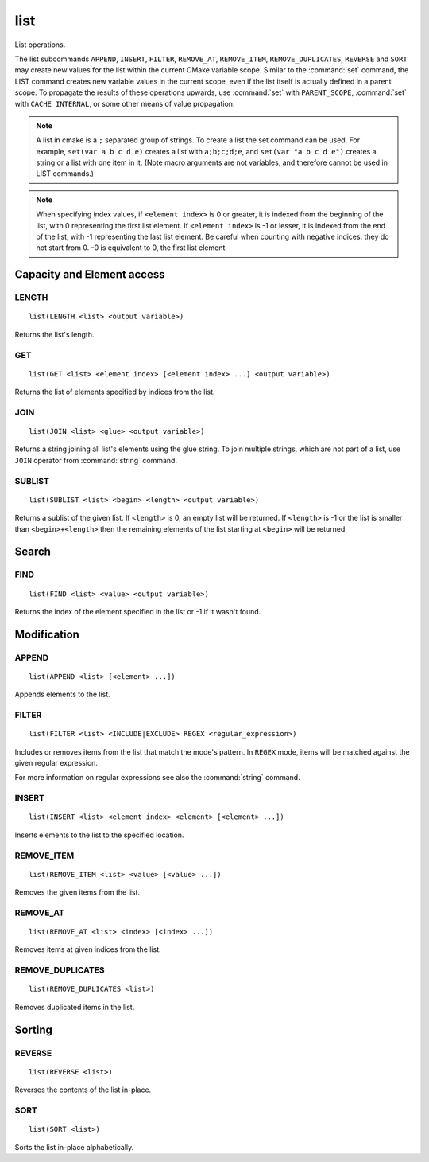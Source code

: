 list
----

.. only:: html

   .. contents::

List operations.

The list subcommands ``APPEND``, ``INSERT``, ``FILTER``, ``REMOVE_AT``,
``REMOVE_ITEM``, ``REMOVE_DUPLICATES``, ``REVERSE`` and ``SORT`` may create
new values for the list within the current CMake variable scope.  Similar to
the :command:`set` command, the LIST command creates new variable values in
the current scope, even if the list itself is actually defined in a parent
scope.  To propagate the results of these operations upwards, use
:command:`set` with ``PARENT_SCOPE``, :command:`set` with
``CACHE INTERNAL``, or some other means of value propagation.

.. note::

  A list in cmake is a ``;`` separated group of strings.  To create a
  list the set command can be used.  For example, ``set(var a b c d e)``
  creates a list with ``a;b;c;d;e``, and ``set(var "a b c d e")`` creates a
  string or a list with one item in it.   (Note macro arguments are not
  variables, and therefore cannot be used in LIST commands.)

.. note::

  When specifying index values, if ``<element index>`` is 0 or greater, it
  is indexed from the beginning of the list, with 0 representing the
  first list element.  If ``<element index>`` is -1 or lesser, it is indexed
  from the end of the list, with -1 representing the last list element.
  Be careful when counting with negative indices: they do not start from
  0.  -0 is equivalent to 0, the first list element.

Capacity and Element access
^^^^^^^^^^^^^^^^^^^^^^^^^^^

LENGTH
""""""

::

  list(LENGTH <list> <output variable>)

Returns the list's length.

GET
"""

::

  list(GET <list> <element index> [<element index> ...] <output variable>)

Returns the list of elements specified by indices from the list.

JOIN
""""

::

  list(JOIN <list> <glue> <output variable>)

Returns a string joining all list's elements using the glue string.
To join multiple strings, which are not part of a list, use ``JOIN`` operator
from :command:`string` command.

SUBLIST
"""""""

::

  list(SUBLIST <list> <begin> <length> <output variable>)

Returns a sublist of the given list.
If ``<length>`` is 0, an empty list will be returned.
If ``<length>`` is -1 or the list is smaller than ``<begin>+<length>`` then
the remaining elements of the list starting at ``<begin>`` will be returned.

Search
^^^^^^

FIND
""""

::

  list(FIND <list> <value> <output variable>)

Returns the index of the element specified in the list or -1
if it wasn't found.

Modification
^^^^^^^^^^^^

APPEND
""""""

::

  list(APPEND <list> [<element> ...])

Appends elements to the list.

FILTER
""""""

::

  list(FILTER <list> <INCLUDE|EXCLUDE> REGEX <regular_expression>)

Includes or removes items from the list that match the mode's pattern.
In ``REGEX`` mode, items will be matched against the given regular expression.

For more information on regular expressions see also the
:command:`string` command.

INSERT
""""""

::

  list(INSERT <list> <element_index> <element> [<element> ...])

Inserts elements to the list to the specified location.

REMOVE_ITEM
"""""""""""

::

  list(REMOVE_ITEM <list> <value> [<value> ...])

Removes the given items from the list.

REMOVE_AT
"""""""""

::

  list(REMOVE_AT <list> <index> [<index> ...])

Removes items at given indices from the list.

REMOVE_DUPLICATES
"""""""""""""""""

::

  list(REMOVE_DUPLICATES <list>)

Removes duplicated items in the list.

Sorting
^^^^^^^

REVERSE
"""""""

::

  list(REVERSE <list>)

Reverses the contents of the list in-place.

SORT
""""

::

  list(SORT <list>)


Sorts the list in-place alphabetically.

